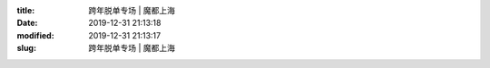 
:title: 跨年脱单专场 | 魔都上海
:date: 2019-12-31 21:13:18
:modified: 2019-12-31 21:13:17
:slug: 跨年脱单专场 | 魔都上海


.. raw:: html
    :file: html/跨年脱单专场 | 魔都上海.html
